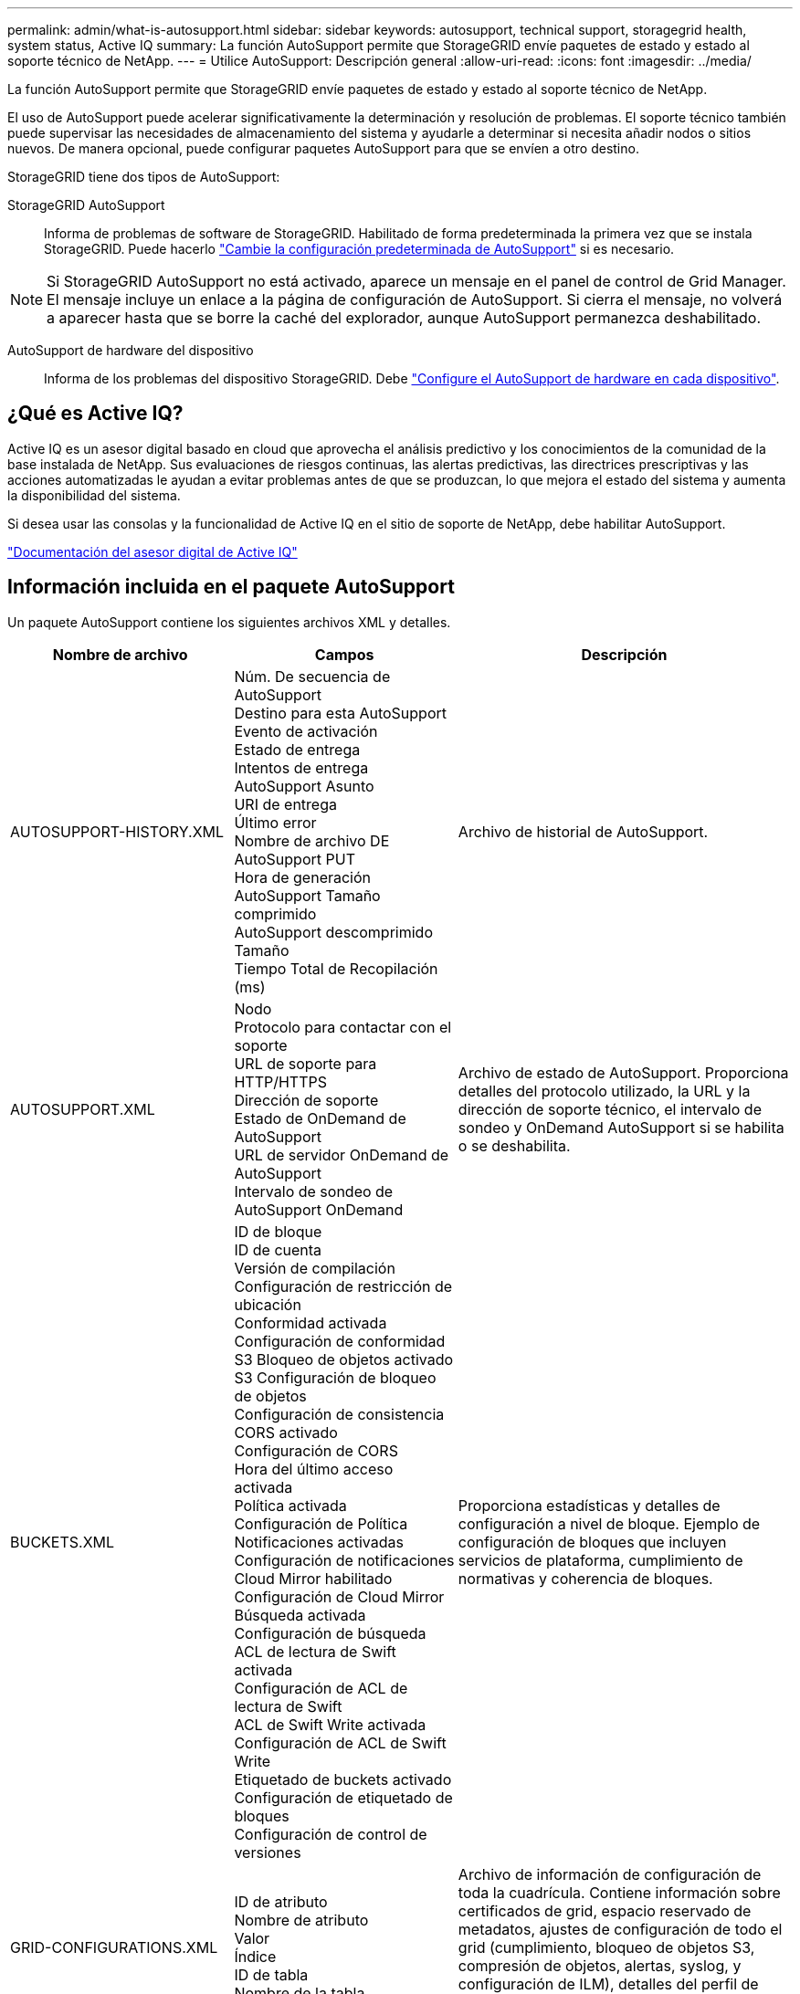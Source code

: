 ---
permalink: admin/what-is-autosupport.html 
sidebar: sidebar 
keywords: autosupport, technical support, storagegrid health, system status, Active IQ 
summary: La función AutoSupport permite que StorageGRID envíe paquetes de estado y estado al soporte técnico de NetApp. 
---
= Utilice AutoSupport: Descripción general
:allow-uri-read: 
:icons: font
:imagesdir: ../media/


[role="lead"]
La función AutoSupport permite que StorageGRID envíe paquetes de estado y estado al soporte técnico de NetApp.

El uso de AutoSupport puede acelerar significativamente la determinación y resolución de problemas. El soporte técnico también puede supervisar las necesidades de almacenamiento del sistema y ayudarle a determinar si necesita añadir nodos o sitios nuevos. De manera opcional, puede configurar paquetes AutoSupport para que se envíen a otro destino.

StorageGRID tiene dos tipos de AutoSupport:

StorageGRID AutoSupport:: Informa de problemas de software de StorageGRID. Habilitado de forma predeterminada la primera vez que se instala StorageGRID. Puede hacerlo link:configure-autosupport-grid-manager.html["Cambie la configuración predeterminada de AutoSupport"] si es necesario.



NOTE: Si StorageGRID AutoSupport no está activado, aparece un mensaje en el panel de control de Grid Manager. El mensaje incluye un enlace a la página de configuración de AutoSupport. Si cierra el mensaje, no volverá a aparecer hasta que se borre la caché del explorador, aunque AutoSupport permanezca deshabilitado.

AutoSupport de hardware del dispositivo:: Informa de los problemas del dispositivo StorageGRID. Debe link:configure-autosupport-grid-manager.html#autosupport-for-appliances["Configure el AutoSupport de hardware en cada dispositivo"].




== ¿Qué es Active IQ?

Active IQ es un asesor digital basado en cloud que aprovecha el análisis predictivo y los conocimientos de la comunidad de la base instalada de NetApp. Sus evaluaciones de riesgos continuas, las alertas predictivas, las directrices prescriptivas y las acciones automatizadas le ayudan a evitar problemas antes de que se produzcan, lo que mejora el estado del sistema y aumenta la disponibilidad del sistema.

Si desea usar las consolas y la funcionalidad de Active IQ en el sitio de soporte de NetApp, debe habilitar AutoSupport.

https://docs.netapp.com/us-en/active-iq/index.html["Documentación del asesor digital de Active IQ"^]



== Información incluida en el paquete AutoSupport

Un paquete AutoSupport contiene los siguientes archivos XML y detalles.

[cols="2a,2a,3a"]
|===
| Nombre de archivo | Campos | Descripción 


 a| 
AUTOSUPPORT-HISTORY.XML
 a| 
Núm. De secuencia de AutoSupport +
Destino para esta AutoSupport +
Evento de activación +
Estado de entrega +
Intentos de entrega +
AutoSupport Asunto +
URI de entrega +
Último error +
Nombre de archivo DE AutoSupport PUT +
Hora de generación +
AutoSupport Tamaño comprimido +
AutoSupport descomprimido Tamaño +
Tiempo Total de Recopilación (ms)
 a| 
Archivo de historial de AutoSupport.



 a| 
AUTOSUPPORT.XML
 a| 
Nodo +
Protocolo para contactar con el soporte +
URL de soporte para HTTP/HTTPS +
Dirección de soporte +
Estado de OnDemand de AutoSupport +
URL de servidor OnDemand de AutoSupport +
Intervalo de sondeo de AutoSupport OnDemand
 a| 
Archivo de estado de AutoSupport. Proporciona detalles del protocolo utilizado, la URL y la dirección de soporte técnico, el intervalo de sondeo y OnDemand AutoSupport si se habilita o se deshabilita.



 a| 
BUCKETS.XML
 a| 
ID de bloque +
ID de cuenta +
Versión de compilación +
Configuración de restricción de ubicación +
Conformidad activada +
Configuración de conformidad +
S3 Bloqueo de objetos activado +
S3 Configuración de bloqueo de objetos +
Configuración de consistencia +
CORS activado +
Configuración de CORS +
Hora del último acceso activada +
Política activada +
Configuración de Política +
Notificaciones activadas +
Configuración de notificaciones +
Cloud Mirror habilitado +
Configuración de Cloud Mirror +
Búsqueda activada +
Configuración de búsqueda +
ACL de lectura de Swift activada +
Configuración de ACL de lectura de Swift +
ACL de Swift Write activada +
Configuración de ACL de Swift Write +
Etiquetado de buckets activado +
Configuración de etiquetado de bloques +
Configuración de control de versiones
 a| 
Proporciona estadísticas y detalles de configuración a nivel de bloque. Ejemplo de configuración de bloques que incluyen servicios de plataforma, cumplimiento de normativas y coherencia de bloques.



 a| 
GRID-CONFIGURATIONS.XML
 a| 
ID de atributo +
Nombre de atributo +
Valor +
Índice +
ID de tabla +
Nombre de la tabla
 a| 
Archivo de información de configuración de toda la cuadrícula. Contiene información sobre certificados de grid, espacio reservado de metadatos, ajustes de configuración de todo el grid (cumplimiento, bloqueo de objetos S3, compresión de objetos, alertas, syslog, y configuración de ILM), detalles del perfil de código de borrado, nombre DNS, link:../primer/nodes-and-services.html#storagegrid-services["Nombre de NMS"], y más.



 a| 
GRID-SPEC.XML
 a| 
Especificaciones de cuadrícula, XML sin procesar
 a| 
Se utiliza para configurar e implementar StorageGRID. Contiene especificaciones de cuadrícula, IP del servidor NTP, IP del servidor DNS, topología de red y perfiles de hardware de los nodos.



 a| 
GRID-TASKS.XML
 a| 
Nodo +
Ruta de servicio +
ID de atributo +
Nombre de atributo +
Valor +
Índice +
ID de tabla +
Nombre de tabla
 a| 
Archivo de estado de tareas de cuadrícula (procedimientos de mantenimiento). Proporciona detalles de las tareas activas, terminadas, completadas, fallidas y pendientes de la cuadrícula.



 a| 
GRID.JSON
 a| 
Grid + Revisión + Versión de software + Descripción + Licencia + Contraseñas + DNS + NTP + Sitios + Nodos
 a| 
Información de cuadrícula.



 a| 
ILM-CONFIGURATION.XML
 a| 
ID de atributo +
Nombre de atributo +
Valor +
Índice +
ID de tabla +
Nombre de la tabla
 a| 
Lista de atributos para configuraciones de ILM.



 a| 
ILM-STATUS.XML
 a| 
Nodo +
Ruta de servicio +
ID de atributo +
Nombre de atributo +
Valor +
Índice +
ID de tabla +
Nombre de tabla
 a| 
Archivo de información de métricas de ILM. Contiene tasas de evaluación de ILM para cada nodo y métricas de todo el grid.



 a| 
ILM.XML
 a| 
XML sin procesar de ILM
 a| 
Archivo de política activa de ILM. Contiene detalles sobre las políticas de ILM activas, como el ID de pool de almacenamiento, el comportamiento de ingesta, los filtros, las reglas y la descripción. Además contiene el XML para la política de ILM predeterminada.



 a| 
LOG.TGZ
 a| 
_n/a_
 a| 
Archivo de registro descargable. Contiene `bycast-err.log` y.. `servermanager.log` de cada nodo.



 a| 
MANIFIESTO.XML
 a| 
Orden de recogida +
Nombre de archivo de contenido AutoSupport para estos datos +
Descripción de este elemento de datos +
Cantidad de bytes recopilados +
Tiempo dedicado a recopilar +
Estado de este elemento de datos +
Descripción del error +
Tipo de contenido AutoSupport para estos datos +
 a| 
Contiene metadatos AutoSupport y descripciones breves de todos los archivos XML de AutoSupport.



 a| 
NMS-ENTITIES.XML
 a| 
Índice de atributos +
Entidad OID +
ID de nodo +
ID de modelo de dispositivo +
Versión del modelo del dispositivo +
Nombre de entidad
 a| 
Agrupe y las entidades de servicio en la link:../primer/nodes-and-services.html#storagegrid-services["Árbol de NMS"]. Proporciona detalles de topología de cuadrícula. El nodo se puede determinar en función de los servicios que se ejecutan en el nodo.



 a| 
OBJECT-STATUS.XML
 a| 
Nodo +
Ruta de servicio +
ID de atributo +
Nombre de atributo +
Valor +
Índice +
ID de tabla +
Nombre de tabla
 a| 
Estado del objeto, incluido el estado de exploración en segundo plano, la transferencia activa, la velocidad de transferencia, el total de transferencias, la velocidad de eliminación, fragmentos dañados, objetos perdidos, objetos faltantes, intento de reparación, velocidad de exploración, período de adquisición estimado, estado de finalización de reparación y más.



 a| 
SERVER-STATUS.XML
 a| 
Nodo +
Ruta de servicio +
ID de atributo +
Nombre de atributo +
Valor +
Índice +
ID de tabla +
Nombre de tabla
 a| 
Archivo de eventos y configuraciones del servidor. Contiene estos detalles de cada nodo: Tipo de plataforma, sistema operativo, memoria instalada, memoria disponible, conectividad de almacenamiento, número de serie del chasis del dispositivo de almacenamiento, número de unidades fallidas de la controladora de almacenamiento, temperatura del chasis de la controladora de computación, hardware de computación, número de serie de la controladora de computación, fuente de alimentación, tamaño de unidad, tipo de unidad y más.



 a| 
SERVICE-STATUS.XML
 a| 
Nodo +
Ruta de servicio +
ID de atributo +
Nombre de atributo +
Valor +
Índice +
ID de tabla +
Nombre de tabla
 a| 
Archivo de información del nodo de servicio. Contiene detalles tales como espacio de tabla asignado, espacio de tabla libre, métricas de la base de datos de Reaper, duración de la reparación de segmentos, duración del trabajo de reparación, reinicios automáticos de trabajos, terminación automática de trabajos, y mucho más.



 a| 
STORAGE-GRADES.XML
 a| 
ID de grado de almacenamiento +
Nombre de grado de almacenamiento +
ID del nodo de almacenamiento +
Ruta del nodo de almacenamiento
 a| 
Archivo de definiciones de grado de almacenamiento para cada nodo de almacenamiento.



 a| 
SUMMARY-ATTRIBUTES.XML
 a| 
Grupo OID +
Ruta de grupo +
ID de atributo de resumen +
Nombre de atributo de resumen +
Valor +
Índice +
ID de tabla +
Nombre de tabla
 a| 
Datos de estado del sistema de alto nivel que resumen la información de uso de StorageGRID. Proporciona detalles como el nombre de grid, los nombres de sitios, la cantidad de nodos de almacenamiento por grid y por sitio, tipo de licencia, capacidad y uso de la licencia, términos de soporte del software y detalles de las operaciones de S3 y Swift.



 a| 
SYSTEM-ALARM.XML
 a| 
Nodo +
Ruta de servicio +
Gravedad +
Atributo con alarma +
Nombre de atributo +
Estado +
Valor +
Tiempo de activación +
Confirme la hora
 a| 
Alarmas de nivel del sistema (anticuadas) y datos de estado utilizados para indicar actividades anormales o posibles problemas.



 a| 
SYSTEM-ALERTS.XML
 a| 
Nombre +
Gravedad +
Nombre de nodo +
Estado de alerta +
Nombre del sitio +
Tiempo de activación de alerta +
Tiempo de resolución de alerta +
ID de regla +
ID de nodo +
ID del sitio +
Silenciado +
Otras anotaciones +
Otras etiquetas
 a| 
Alertas actuales del sistema que indican posibles problemas en el sistema StorageGRID.



 a| 
USERAGENTS.XML
 a| 
Agente de usuario +
Número de días +
Total de Solicitudes HTTP +
Bytes totales ingeridos +
Total de bytes recuperados +
Solicitudes de PUT +
OBTENER solicitudes +
Eliminar solicitudes +
Solicitudes de CABEZA +
Enviar solicitudes +
OPCIONES Solicitudes +
Tiempo Medio de Solicitud (ms) +
Tiempo Medio de Solicitud de PUT (ms) +
Tiempo Medio de Solicitud de OBTENCIÓN (ms) +
Tiempo Medio de Solicitud de SUPRESIÓN (ms) +
Tiempo medio de solicitud de CABEZAL (ms) +
Tiempo Medio de Solicitud POSTERIOR (ms) +
Tiempo Medio de Solicitud de OPCIONES (ms)
 a| 
Estadísticas basadas en los agentes de usuario de la aplicación. Por ejemplo, el número de operaciones PUT/GET/DELETE/HEAD por agente de usuario y el tamaño total de bytes de cada operación.



 a| 
DATOS-CON-ENCABEZADO X.
 a| 
X-netapp-asup-generated-on +
X-netapp-asup-hostname +
X-netapp-asup-os-version +
X-netapp-asup-serial-num +
X-netapp-asup-Subject +
X-netapp-asup-system-id +
X-netapp-asup-model-name +
 a| 
Datos de encabezados AutoSupport.

|===